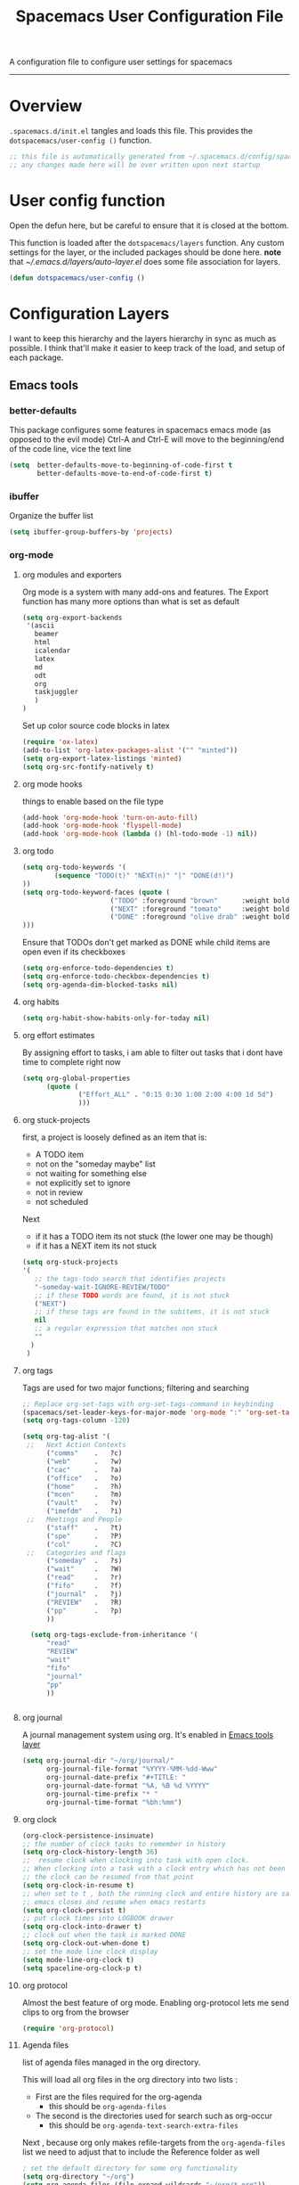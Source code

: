 A configuration file to configure user settings for spacemacs
------------------------------------------------------------------------------
#+TITLE: Spacemacs User Configuration File
#+PROPERTY: header-args :comments org
#+PROPERTY: header-args :padline no
#+PROPERTY: header-args :tangle yes
#+STARTUP: hidestars overview
#+FILETAGS: spacemacs tangle dotfiles config

* Overview
  =.spacemacs.d/init.el= tangles and loads this file.
  This provides the =dotspacemacs/user-config ()= function.

  #+BEGIN_SRC emacs-lisp
    ;; this file is automatically generated from ~/.spacemacs.d/config/spacemacs-user-config.org
    ;; any changes made here will be over written upon next startup
  #+END_SRC

* User config function
  Open the defun here, but be careful to ensure that it is closed at the bottom.

  This function is loaded after the =dotspacemacs/layers= function.  Any custom
  settings for the layer, or the included packages should be done here.
  *note* that [[~/.emacs.d/layers/auto-layer.el]] does some file association for
  layers.

  #+BEGIN_SRC emacs-lisp
    (defun dotspacemacs/user-config ()
  #+END_SRC

* Configuration Layers
   I want to keep this hierarchy and the layers hierarchy in sync as much as
  possible.  I think that'll make it easier to keep track of the load, and setup
  of each package.
** Emacs tools
*** better-defaults
    This package configures some features in spacemacs emacs mode (as opposed to
    the evil mode)
    Ctrl-A and Ctrl-E will move to the beginning/end of the code line, vice the
    text line

    #+BEGIN_SRC emacs-lisp
    (setq  better-defaults-move-to-beginning-of-code-first t
           better-defaults-move-to-end-of-code-first t)
    #+END_SRC

*** ibuffer
    Organize the buffer list

    #+BEGIN_SRC emacs-lisp
    (setq ibuffer-group-buffers-by 'projects)
    #+END_SRC

*** org-mode
    :PROPERTIES:
    :VISIBILITY: children
    :END:
**** org modules and exporters
      Org mode is a system with many add-ons and features.  The Export function has
      many more options than what is set as default

      #+BEGIN_SRC emacs-lisp
      (setq org-export-backends
       '(ascii
         beamer
         html
         icalendar
         latex
         md
         odt
         org
         taskjuggler
         )
      )
      #+END_SRC

      Set up color source code blocks in latex

      #+BEGIN_SRC emacs-lisp
        (require 'ox-latex)
        (add-to-list 'org-latex-packages-alist '("" "minted"))
        (setq org-export-latex-listings 'minted)
        (setq org-src-fontify-natively t)
      #+END_SRC

**** org mode hooks
     things to enable based on the file type

     #+BEGIN_SRC emacs-lisp
     (add-hook 'org-mode-hook 'turn-on-auto-fill)
     (add-hook 'org-mode-hook 'flyspell-mode)
     (add-hook 'org-mode-hook (lambda () (hl-todo-mode -1) nil))
     #+END_SRC

**** org todo

     #+BEGIN_SRC emacs-lisp
     (setq org-todo-keywords '(
             (sequence "TODO(t)" "NEXT(n)" "|" "DONE(d!)")
     ))
     (setq org-todo-keyword-faces (quote (
                           ("TODO" :foreground "brown"      :weight bold)
                           ("NEXT" :foreground "tomato"     :weight bold)
                           ("DONE" :foreground "olive drab" :weight bold)
     )))
     #+END_SRC

     Ensure that TODOs don't get marked as DONE while child items are open even if
     its checkboxes

     #+BEGIN_SRC emacs-lisp
       (setq org-enforce-todo-dependencies t)
       (setq org-enforce-todo-checkbox-dependencies t)
       (setq org-agenda-dim-blocked-tasks nil)
     #+END_SRC

**** org habits

     #+BEGIN_SRC emacs-lisp
     (setq org-habit-show-habits-only-for-today nil)
     #+END_SRC

**** org effort estimates
     By assigning effort to tasks, i am able to filter out tasks that i dont have
     time to complete right now

     #+BEGIN_SRC emacs-lisp
       (setq org-global-properties
             (quote (
                     ("Effort_ALL" . "0:15 0:30 1:00 2:00 4:00 1d 5d")
                     )))
     #+END_SRC

**** org stuck-projects
     first, a project is loosely defined as an item that is:
     - A TODO item
     - not on the "someday maybe" list
     - not waiting for something else
     - not explicitly set to ignore
     - not in review
     - not scheduled
     Next
     - if it has a TODO item its not stuck (the lower one may be though)
     - if it has a NEXT item its not stuck

     #+BEGIN_SRC emacs-lisp
     (setq org-stuck-projects
     '(
        ;; the tags-todo search that identifies projects
        "-someday-wait-IGNORE-REVIEW/TODO"
        ;; if these TODO words are found, it is not stuck
        ("NEXT")
        ;; if these tags are found in the subitems, it is not stuck
        nil
        ;; a regular expression that matches non stuck
        ""
       )
      )
     #+END_SRC

**** org tags
     Tags are used for two major functions; filtering and searching

     #+BEGIN_SRC emacs-lisp
     ;; Replace org-set-tags with org-set-tags-command in keybinding
     (spacemacs/set-leader-keys-for-major-mode 'org-mode ":" 'org-set-tags-command)
     (setq org-tags-column -120)

     (setq org-tag-alist '(
      ;;   Next Action Contexts
           ("comms"    .   ?c)
           ("web"      .   ?w)
           ("cac"      .   ?a)
           ("office"   .   ?o)
           ("home"     .   ?h)
           ("mcen"     .   ?m)
           ("vault"    .   ?v)
           ("imefdm"   .   ?i)
      ;;   Meetings and People
           ("staff"    .   ?t)
           ("spe"      .   ?P)
           ("col"      .   ?C)
      ;;   Categories and flags
           ("someday"  .   ?s)
           ("wait"     .   ?W)
           ("read"     .   ?r)
           ("fifo"     .   ?f)
           ("journal"  .   ?j)
           ("REVIEW"   .   ?R)
           ("pp"       .   ?p)
           ))

       (setq org-tags-exclude-from-inheritance '(
           "read"
           "REVIEW"
           "wait"
           "fifo"
           "journal"
           "pp"
           ))


     #+END_SRC

**** org journal
     A journal management system using org.  It's enabled in
     [[file:spacemacs-layers.org::*Emacs tools][Emacs tools layer]]

     #+BEGIN_SRC emacs-lisp
       (setq org-journal-dir "~/org/journal/"
             org-journal-file-format "%YYYY-%MM-%dd-Www"
             org-journal-date-prefix "#+TITLE: "
             org-journal-date-format "%A, %B %d %YYYY"
             org-journal-time-prefix "* "
             org-journal-time-format "%bh:%mm")
     #+END_SRC

**** org clock

     #+BEGIN_SRC emacs-lisp
     (org-clock-persistence-insinuate)
     ;; the number of clock tasks to remember in history
     (setq org-clock-history-length 36)
     ;;  resume clock when clocking into task with open clock.
     ;; When clocking into a task with a clock entry which has not been closed,
     ;; the clock can be resumed from that point
     (setq org-clock-in-resume t)
     ;; when set to t , both the running clock and entire history are saved when
     ;; emacs closes and resume when emacs restarts
     (setq org-clock-persist t)
     ;; put clock times into LOGBOOK drawer
     (setq org-clock-into-drawer t)
     ;; clock out when the task is marked DONE
     (setq org-clock-out-when-done t)
     ;; set the mode line clock display
     (setq mode-line-org-clock t)
     (setq spaceline-org-clock-p t)
     #+END_SRC

**** org protocol
     Almost the best feature of org mode.  Enabling org-protocol lets me send
     clips to org from the browser

    #+BEGIN_SRC emacs-lisp
      (require 'org-protocol)
   #+END_SRC

**** Agenda files
     list of agenda files managed in the org directory.

     This will load all org files in the org directory
     into two lists :
     - First are the files required for the org-agenda
       - this should be =org-agenda-files=
     - The second is the directories used for search such as org-occur
       - this should be =org-agenda-text-search-extra-files=

     Next , because org only makes refile-targets from the
     =org-agenda-files= list we need to adjust that to include
     the Reference folder as well

     #+BEGIN_SRC emacs-lisp
       ; set the default directory for some org functionality
       (setq org-directory "~/org")
       (setq org-agenda-files (file-expand-wildcards "~/org/*.org"))
       (setq org-agenda-text-search-extra-files (file-expand-wildcards "~/org/notes/*.org"))
       (setq tra:all-org-files ( append
             org-agenda-files
             org-agenda-text-search-extra-files)
       )
     #+END_SRC

**** Refile targets

     #+BEGIN_SRC emacs-lisp
     (setq org-refile-targets
         (quote ((nil :maxlevel . 5)
             (tra:all-org-files :maxlevel . 5)
         ))
     )
     (setq org-refile-use-outline-path 'file)
     (setq org-outline-path-complete-in-steps nil)
     (setq org-refile-allow-creating-parent-nodes 'confirm)
     (setq org-completion-use-ido t)
     #+END_SRC

**** Agenda views

     #+BEGIN_SRC emacs-lisp
       (setq org-agenda-skip-scheduled-if-done 't)
       (setq org-log-into-drawer 't)
       (setq org-agenda-leading-zero 't)
       (setq org-agenda-custom-commands '())
       (setq org-tags-list-match-sublevels 'indented)
     #+END_SRC

     A stuck project is:
     - a TODO that has no NEXT or TODOs
     - is not scheduled for later
     - not tagged with one of the ignored tags

     #+BEGIN_SRC emacs-lisp
       (add-to-list 'org-agenda-custom-commands
          '("K" "Stuck Projects"
               ((org-ql-block '(and
                               (todo "TODO")
                               (not (tags "wait" "someday" "calendar"))
                               (not (scheduled))
                               (children ( todo "DONE"))
                               (not (children (todo "NEXT")))
                               (not (children (todo "TODO")))
                               (not (children (scheduled)))
                              )
                             ((org-ql-block-header "Potential close - A TODO with only DONE tasks"))
                             )
                 (org-ql-block '(and
                                 (todo "TODO")
                                 (not (tags "wait" "someday" "calendar"))
                                 (not (scheduled))
                                 (or
                                  (children (todo "TODO"))
                                  (children (todo "DONE"))
                                 )
                                 (not (descendants (todo "NEXT")))
                                 (not (children (scheduled)))
                                )
                               ((org-ql-block-header "Needs Actions Defined - A TODO with only TODO or DONE tasks"))
                               )
                 (org-ql-block '(and
                                 (todo "DONE")
                                 (not (tags "wait" "someday" "calendar"))
                                 (not (scheduled))
                                 (or
                                  (children (todo "TODO"))
                                  (children (todo "NEXT"))
                                  )
                                 (not (children (scheduled)))
                                 )
                               ((org-ql-block-header "Missed Actions - A DONE with active TODO or NEXT"))
                               )
                (org-ql-block '(and
                                 (todo "NEXT")
                                 (not (tags "wait" "someday" "calendar"))
                                 (not (scheduled))
                                 (children (todo))
                                )
                               ((org-ql-block-header "Mislabled Actions - A NEXT with children"))
                               )
                  )
              )
              )
     #+END_SRC


     The gtd project list.  Any TODO that has NEXT actions assigned to it

     #+BEGIN_SRC emacs-lisp
       (add-to-list 'org-agenda-custom-commands
          '("p" "The Project List"
               ((org-ql-block '(and
                                 (todo "TODO")
                                 (not (tags "wait" "someday"))
                                 (not (scheduled))
                                 (children (todo "NEXT"))
                                 )
                               ((org-ql-block-header "The Project List"))
                  )
                )
               (
                (org-agenda-with-colors t)
                (org-agenda-remove-tags t)
                (ps-print-color-p 'black-white)
                (ps-paper-type 'letter)
                (ps-top-margin 3)
                (ps-bottom-margin 3)
                (ps-left-margin 3)
                (ps-right-margin 3)
                (ps-font-size 8.0)
                (ps-print-header nil)
                (ps-landscape-mode t)
                (ps-number-of-columns 2)
                )
               ( "~/paperPlanner/Agenda-Export/Page-03.TheProjectList.txt"
                 "~/paperPlanner/Agenda-Export/Page-03.TheProjectList.ps")
                )
          )
      #+END_SRC

     This is an individual project 'vertical' view.  Meaning, it will run down all
     of the TODO, NEXT and DONE vertically, and print them hierarchically.  This is how we
     can print out one project per report/file.

     #+BEGIN_SRC emacs-lisp
       (add-to-list 'org-agenda-custom-commands
               '("v" "Vertical view of a project"
                 ((tags-todo "-someday-WAIT/!")
                    )
                   (
                    (org-agenda-with-colors t)
                    (org-tags-match-list-sublevels 'indented)
                    )
                   ("~/paperPlanner/Agenda-Export/Page-04.Vertical-ProjectView.ps")
                   )
               )
     #+END_SRC

     Next Actions, all contexts in one long list, un-categorized at the bottom

     #+BEGIN_SRC emacs-lisp
        (add-to-list 'org-agenda-custom-commands
           '("Na" "Next Actions"
                ((org-ql-block '(and
                                 (todo "NEXT")
                                 (tags "comms")
                                 (not (tags "wait" "someday"))
                                 (not (scheduled))
                                 )
                               ((org-ql-block-header "Communications"))
                               )
                 (org-ql-block '(and
                                 (todo "NEXT")
                                 (tags "web")
                                 (not (tags "wait" "someday"))
                                 (not (scheduled))
                                 )
                               ((org-ql-block-header "Web"))
                               )
                  (org-ql-block '(and
                                 (todo "NEXT")
                                 (tags "cac")
                                 (not (tags "wait" "someday"))
                                 (not (scheduled))
                                 )
                               ((org-ql-block-header "DoD Websites"))
                               )
                 (org-ql-block '(and
                                 (todo "NEXT")
                                 (tags "imefdm")
                                 (not (tags "wait" "someday"))
                                 (not (scheduled))
                                 )
                               ((org-ql-block-header "Tactical Network"))
                               )
                  (org-ql-block '(and
                                 (todo "NEXT")
                                 (tags "mcen")
                                 (not (tags "wait" "someday"))
                                 (not (scheduled))
                                 )
                               ((org-ql-block-header "MCEN"))
                               )
                   (org-ql-block '(and
                                 (todo "NEXT")
                                 (tags "laptop")
                                 (not (tags "wait" "someday"))
                                 (not (scheduled))
                                 )
                               ((org-ql-block-header "Laptop (system)"))
                               )
                 (org-ql-block '(and
                                 (todo "NEXT")
                                 (tags "home")
                                 (not (tags "wait" "someday"))
                                 (not (scheduled))
                                 )
                               ((org-ql-block-header "At Home"))
                               )
                   (org-ql-block '(and
                                 (todo "NEXT")
                                 (tags "office")
                                 (not (tags "wait" "someday"))
                                 (not (scheduled))
                                 )
                               ((org-ql-block-header "At the Office"))
                               )
                (org-ql-block '(and
                                 (todo "NEXT")
                                 (tags "spe")
                                 (not (tags "wait" "someday"))
                                 (not (scheduled))
                                 )
                               ((org-ql-block-header "The SPE Roundtable"))
                               )
                   (org-ql-block '(and
                                 (todo "NEXT")
                                 (not (tags "comm" "web" "cac" "imefdm" "mcen"
                                            "laptop" "spe" "home" "office" "wait" "someday"))
                                 (not (scheduled))
                                 )
                               ((org-ql-block-header "Uncategorized Next Actions"))
                               )
               )))
     #+END_SRC

     Looking for tasks that could be NEXT actions

     #+BEGIN_SRC emacs-lisp
     (add-to-list 'org-agenda-custom-commands
              '("Np" "Potential Next Actions"
              ((org-ql-block '(and
                               (todo "TODO")
                               (not (tags "someday" "calendar"))
                               (not (scheduled))
                               (not (children (todo)))
                               )
                             ((org-ql-block-header "Potential Next Actions"))
                             )
               )
              ))
     #+END_SRC

     Next actions grouped by Effort

     #+BEGIN_SRC emacs-lisp
       (add-to-list 'org-agenda-custom-commands
          '("Ne" "Next actions by Effort"
                  ((org-ql-block '(and
                                   (todo "NEXT")
                                   (not (tags "someday" "calendar"))
                                   (not (scheduled))
                                   (property "Effort" "0:15")
                                   )
                                 ((org-ql-block-header "15 Min Next actions"))
                                 )

                  (org-ql-block '(and
                                   (todo "NEXT")
                                   (not (tags "someday" "calendar"))
                                   (not (scheduled))
                                   (property "Effort" "0:30")
                                   )
                                 ((org-ql-block-header "30 Min Next actions"))
                                 )
                  (org-ql-block '(and
                                   (todo "NEXT")
                                   (not (tags "someday" "calendar"))
                                   (not (scheduled))
                                   (property "Effort" "1:00")
                                   )
                                 ((org-ql-block-header "One hour Next actions"))
                                 )
                   (org-ql-block '(and
                                   (todo "NEXT")
                                   (not (tags "someday" "calendar"))
                                   (not (scheduled))
                                   (or
                                    (property "Effort" "2:00")
                                    (property "Effort" "4:00")
                                   )
                                  )
                                 ((org-ql-block-header "Long Next actions"))
                                 )
                  (org-ql-block '(and
                                   (todo "NEXT")
                                   (not (tags "someday" "calendar"))
                                   (not (scheduled))
                                   (not (property "Effort"))
                                  )
                                 ((org-ql-block-header "Next actions with no Effort Assigned"))
                                 )
                  ))
          )
     #+END_SRC

     A column view of NEXT actions in order to set or view effort and clocked time

     #+BEGIN_SRC emacs-lisp
       (add-to-list 'org-agenda-custom-commands
          '("Nt" "Time Management"
              ((org-ql-block '(and
                                 (todo "NEXT")
                                 (not (tags "someday" "calendar"))
                                 (not (scheduled))
                                 (not (children (todo)))
                                 )
                               ((org-ql-block-header "Time Management"))
                               )
                 )
              ((org-agenda-overriding-columns-format "%5TODO %4Effort %4Clocksum %70ITEM(Next Action) %10TAGS")
              (org-agenda-view-columns-initially t))
              ))
     #+END_SRC

     The gtd waiting for list

     #+BEGIN_SRC emacs-lisp
     (add-to-list 'org-agenda-custom-commands
        '("w" "Waiting For"
            ((org-ql-block '(and
                               (tags "wait")
                               (not (tags "someday"))
                               (not (scheduled))
                               )
                             ((org-ql-block-header "Waiting For"))
                             )
               )
              ))
     #+END_SRC

     Anything that i've tagged to review

     #+BEGIN_SRC emacs-lisp
     (add-to-list 'org-agenda-custom-commands
        '("Rb" "Brief Review"
            ((org-ql-block '(and
                               (tags "REVIEW")
                               )
                             )
               )
              )
             )
     #+END_SRC

     #+BEGIN_SRC emacs-lisp
       (add-to-list 'org-agenda-custom-commands
          '("Rd" "Detailed Review"
            ((org-ql-block '(and
                                 (todo)
                                 (not (tags "someday"))
                                 (not (scheduled))
                                 (tags "REVIEW")
                                 )
                           ((org-ql-block-header "Tasks marked for Review"))
                           )
             (org-ql-block '(and
                             (not (todo))
                             (not (todo "DONE"))
                             (not (tags "someday"))
                             (not (scheduled))
                             (tags "REVIEW")
                             )
                           ((org-ql-block-header "Items marked for Review"))
                           )
            (org-ql-block '(deadline :from today :to 7)
                           ((org-ql-block-header "Upcoming deadlines this week"))
                           )

            (org-ql-block '(scheduled :from today :to 7)
                           ((org-ql-block-header "Tasks scheduled for this week"))
                           )

             (org-ql-block '(clocked :from -7)
                           ((org-ql-block-header "Tasks worked on last week"))
                           )
                 )
                )
               )
     #+END_SRC

     An agenda view that looks for entries that have not yet been marked as synced
     using the tag 'pp' to denote "paper planner"

     #+BEGIN_SRC emacs-lisp
       (add-to-list 'org-agenda-custom-commands
                    '("Rs" "Items that need to be synced with paper"
                      ((org-ql-block '(and
                                       (todo "TODO")
                                       (children (todo "NEXT"))
                                       (not (tags "pp" "someday"))
                                       )
                                     ((org-ql-block-header "Project List Items"))
                                     )
                       (org-ql-block '(and
                                       (todo "NEXT")
                                       (not (tags "pp" "someday"))
                                       )
                                     ((org-ql-block-header "Next Actions"))
                                     )
                       (org-ql-block '(and
                                       (or
                                        (scheduled :from today :to 7)
                                        (deadline :from today :to 7)
                                        (ts-active :from today :to 28)
                                       )
                                       (not (tags "pp"))
                                       )
                                     ((org-ql-block-header "calendar items"))
                                     )
                       )
                      )
                    )
     #+END_SRC

     I want the agenda to show the time grid for the whole day, not just a
     condensed 'agenda' view

     #+BEGIN_SRC emacs-lisp
       (setq org-agenda-time-grid (quote
       ((daily today remove-match)
        (0600 0630 0700 0730 0800 0830 0900 0930 1000 1030
         1100 1130 1200 1230 1300 1330 1400 1430 1500 1530
         1600 1630 1700 1730 1800 1830 1900 1930 2000 2030)
        "......" "----------------")))
     #+END_SRC

**** archive settings
     I organized all of the archived org items under a date tree, but
     preserve the original file name.  This marks things as done as they are
     archived if not already.

     #+BEGIN_SRC emacs-lisp
     (setq org-archive-location "~/org/.archive/%s_archive::datetree/")
     (setq org-archive-save-context-info '(time file olpath category todo itags))
     (setq org-archive-mark-done t)
     #+END_SRC

**** Publish projects
     Setup the initial alist so that downstream SRC blocks can add to

     #+BEGIN_SRC emacs-lisp
     (setq org-publish-project-alist '())
     #+END_SRC

     org-info is a javascript "plugin" for html exported org files that adds
     several "nice" features for navigating
     #+BEGIN_SRC emacs-lisp
       (add-to-list 'org-publish-project-alist
                    '("org-info"
                      :base-directory "/home/aldrichtr/org/org-info/"
                      :base-extension "js"
                      :publishing-directory "/var/www/www.timforge.local/htdocs/styles"
                      :publishing-function org-publish-attachment
                      )
                    )
     #+END_SRC

     Any style sheets that I've created

     #+BEGIN_SRC emacs-lisp
       (add-to-list 'org-publish-project-alist
                    '("styles"
                     :base-directory "/home/aldrichtr/org/styles/"
                     :base-extension "css"
                     :publishing-directory "/var/www/www.timforge.local/htdocs/styles"
                     :publishing-function org-publish-attachment
                     )
                    )
     #+END_SRC

     #+BEGIN_SRC emacs-lisp
       (add-to-list 'org-publish-project-alist
                    '("org files"
                      :base-directory "/home/aldrichtr/org/"
                      :base-extension "org"
                      :publishing-directory "/var/www/www.timforge.local/htdocs"
                      :recursive t
                      :makeindex t
                      :auto-sitemap t
                      :sitemap-filename "default.org"
                      :publishing-function org-html-publish-to-html
                      )
                    )
     #+END_SRC

**** capture templates

     #+BEGIN_SRC emacs-lisp :yes
                (setq org-capture-templates
                   '(
                     ("a" "Appointment" entry
                      (file+headline "~/org/calendar.org" "Appointments")
                      "* %?\n  %T")
                     ("o" "Note" entry
                      (file "~/org/review.org" )
                      "* %? "
                      :kill-buffer t)
                     ("j" "Journal entry" entry
                      (file "~/org/journal.org" )
                      "* %<%Y-%m-%d> %? :journal:REVIEW: \n %u"
                      :prepend t :clock-in t :clock-resume t)
                     ;;; When typing 'w' in firefox
                     ;;; |%:description | %^{TITLE} | title of the web-page |
                     ;;; |%:link        | %c        | URL                   |
                     ;;; |%:initial     | %i        | selected text         |
                     ("w" "Web clipping" entry
                      (file "~/org/review.org" )
                      "* %:description%? :web:\n  %:initial\n  Source :\n %:link"
                      :immediate-finish t
                      )
                     ("W" "capture web clip with note" entry
                      (file "~/org/review.org" )
                      "* %:description%? :web:\n  %:initial\n  Source :\n %:link"
                      )
                     ( "t" "Add a todo item and close" entry
                       (file "~/org/review.org")
                       "* TODO %i\n  %U\n"
                       :immediate-finish t
                       :kill-buffer t)
                     ( "T" "Add ticket to database (with link)" entry
                       (file+headline "~/org/tickets.org" "Backlog")
                       "* NEW %?\n%u\n\n  Source :\n %F:%(with-current-buffer
                         (org-capture-get :original-buffer)
                         (number-to-string (line-number-at-pos)))"
                       :prepend t )
                     )
                   )
     #+END_SRC

**** Turn on alerts based on the agenda schedule

     #+BEGIN_SRC emacs-lisp
     ;; the appointment notification facility
     (setq
       appt-message-warning-time 15 ;; warn 15 min in advance
       appt-display-mode-line t     ;; show in the modeline
       appt-display-format 'window) ;; use our func
     (appt-activate 1)              ;; active appt (appointment notification)
     (display-time)                 ;; time display is required for this...

     ;; update appt:
     ;; - when starting emacs
     (org-agenda-to-appt)
     ;; - each time agenda opened
     (add-hook 'org-finalize-agenda-hook 'org-agenda-to-appt)
     ;;
     (run-at-time "12:05am" (* 24 3600) 'org-agenda-to-appt)
     #+END_SRC

     #+BEGIN_SRC emacs-lisp
       (require 'org-alert)
       (setq alert-default-style 'libnotify)
       (org-alert-enable)
     #+END_SRC

**** Export to task juggler

     #+BEGIN_SRC emacs-lisp
       (require 'ox-taskjuggler)
       (setq org-taskjuggler-project-tag "tjp")
       (setq org-taskjuggler-reports-directory "~/org/reports")
     #+END_SRC

     Modify the default report to provide a more reasonable report.

     #+BEGIN_SRC emacs-lisp
     (setq org-taskjuggler-default-project-duration 980)
     (setq org-taskjuggler-default-reports
       '("textreport report \"Plan\" {
       formats html
       header '== <-query attribute=\"name\"-> =='

       center -8<-
         [#Plan Plan] | [#Resource_Allocation Resource Allocation]
         ----
         === Plan ===
         <[report id=\"plan\"]>
         ----
         === Resource Allocation ===
         <[report id=\"resourceGraph\"]>
       ->8-
     }

     # A traditional Gantt chart with a project overview.
     taskreport plan \"\" {
       headline \"Project Plan\"
       columns bsi, name, complete, start, end, effort, chart
     # rollup completed tasks
     #  rolluptask plan.end < ${now}
       loadunit shortauto
       hideresource 1
     }

     # A graph showing resource allocation. It identifies whether each
     # resource is under- or over-allocated for.
     resourcereport resourceGraph \"\" {
       headline \"Resource Allocation Graph\"
       columns no, name, effort, weekly
       loadunit shortauto
       hidetask ~(isleaf() & isleaf_())
       sorttasks plan.start.up
     }"))
     #+END_SRC

**** auto-saving
     I want all org files to be saved, both as part of autosave, and also
     following a refile, or capture

     #+BEGIN_SRC emacs-lisp
     (add-hook 'auto-save-hook 'org-save-all-org-buffers)
     #+END_SRC

**** elgantt
     this is an external git repo with a very interesting tool.  Its an
     interactive gantt view of your agenda

     #+BEGIN_SRC emacs-lisp
       (add-to-list 'load-path "~/.spacemacs.d/external/elgantt/")
       (require 'elgantt)
       (setq elgantt-timestamps-to-display '(deadline timestamp scheduled timestamp-range))
       (setq elgantt-draw-overarching-headers 't)
     #+END_SRC

** Completions
*** yasnippet
    An amazing snippet utility.

    #+BEGIN_SRC emacs-lisp
    (setq yas-snippet-dirs
        '("~/.emacs.d/snippets"
          "~/.spacemacs.d/snippets"
          ))
    (yas-global-mode 1)
    (setq auto-completion-enable-snippets-in-popup t)
    (setq auto-completion-enable-sort-by-usage t)
    (global-company-mode)
    #+END_SRC

** Templates
   Insert yasnippets into new files

   #+BEGIN_SRC emacs-lisp
   (setq templates-private-directory "~/.spacemacs.d/templates/")
   #+END_SRC

** Checking
   flycheck and flyspell
** Keyboard tools
   Tell spacemacs that I want to use the dvorak layout, so modify some of the
   keys (mostly vi-style keys)

   #+BEGIN_SRC emacs-lisp
     (setq kl-layout 'dvorak
       kl-disabled-configurations '(
          helm
          org
          magit
          twittering-mode))
   #+END_SRC

** Programming languages
*** c-c++
   the following section sets up my preferred formatting style

   #+BEGIN_SRC emacs-lisp
   (setq c-basic-offset 4)
   (defconst my-c-style
     '((c-tab-always-indent        . t)
       (c-comment-only-line-offset . 0)
       (c-hanging-braces-alist     . ((substatement-open after)
                                      (brace-list-open)))
       (c-hanging-colons-alist     . ((member-init-intro before)
                                      (inher-intro)
                                      (case-label after)
                                      (label after)
                                      (access-label after)))
       (c-cleanup-list             . (scope-operator
                                      empty-defun-braces
                                      defun-close-semi))
       (c-offsets-alist            . ((arglist-close . c-lineup-arglist)
                                      (substatement-open . 0)
                                      (case-label        . 4)
                                      (block-open        . 0)
                                      (namespace-open    . 0)
                                      (innamespace       . 0)
                                      (knr-argdecl-intro . -)))
       (c-echo-syntactic-information-p . t)
       )
       "My C Programming Style")

    ;; offset customizations not in my-c-style
    (setq c-offsets-alist '((member-init-intro . ++)))

    ;; Customizations for all modes in CC Mode.
    (defun my-c-mode-common-hook ()
     ;; add my personal style and set it for the current buffer
     (c-add-style "PERSONAL" my-c-style t)
     ;; other customizations
     (setq tab-width 4
           ;; this will make sure spaces are used instead of tabs
           indent-tabs-mode nil)
     ;; we like auto-newline and hungry-delete
       (c-toggle-auto-hungry-state 1)
     )
   (add-hook 'c-mode-common-hook 'my-c-mode-common-hook)
   (add-hook 'c++-mode-hook 'my-c-mode-common-hook)
   #+END_SRC

*** Plantuml
    plantuml is a java applet that can convert text into a UML diagram

    #+BEGIN_SRC emacs-lisp
    (setq org-plantuml-jar-path "/usr/share/plantuml/plantuml.jar")
    #+END_SRC

** Source control
** Tags
** Coloring text
** File trees and dired replacements
*** treemacs

    #+BEGIN_SRC emacs-lisp
      (setq treemacs-use-follow-mode 'tag
      treemacs-use-filewatch-mode t
      treemacs-use-git-mode 'deferred
      treemacs-use-all-the-icons-theme t)
    #+END_SRC

** Tools
*** deft

    #+BEGIN_SRC emacs-lisp
    (setq deft-use-filename-as-title t)
    ;; with this tell deft to use the search
    ;; term as the filename if a new file is created
    (setq deft-use-filter-string-for-filename t)
    (setq deft-file-naming-rules
          '((noslash . "-")
            (nospace . "-")
            (case-fn . downcase)))
    (setq deft-text-mode 'org-mode)
    (setq deft-org-mode-title-prefix t)
    (setq deft-directory "~/org/notes")
    (setq deft-archive-directory "../.archive/")
    (setq deft-extensions '("org"))
    (setq deft-default-extension "org")
    (setq deft-auto-save-interval 30)
    #+END_SRC

** vi emulation
* Additional packages
  These elpa packages don't have a spacemacs layer associated with them yet.
** calfw

   #+BEGIN_SRC emacs-lisp
   (require 'calfw)
   (require 'calfw-org)
   (setq calendar-week-start-day 1) ;; monday
   #+END_SRC

* Remind files
  a syntax highlighting library for remind files

  #+BEGIN_SRC emacs-lisp
  (add-to-list 'load-path "~/.spacemacs.d/external/remind-mode.el")
  (add-to-list 'auto-mode-alist '("\\.rem\\'" . remind-mode))
  #+END_SRC

* dotspacemacs config
** powerline

   #+BEGIN_SRC emacs-lisp
   (setq powerline-default-separator 'contour)
   #+END_SRC

* close user-config function

   #+BEGIN_SRC emacs-lisp
   )
   #+END_SRC

